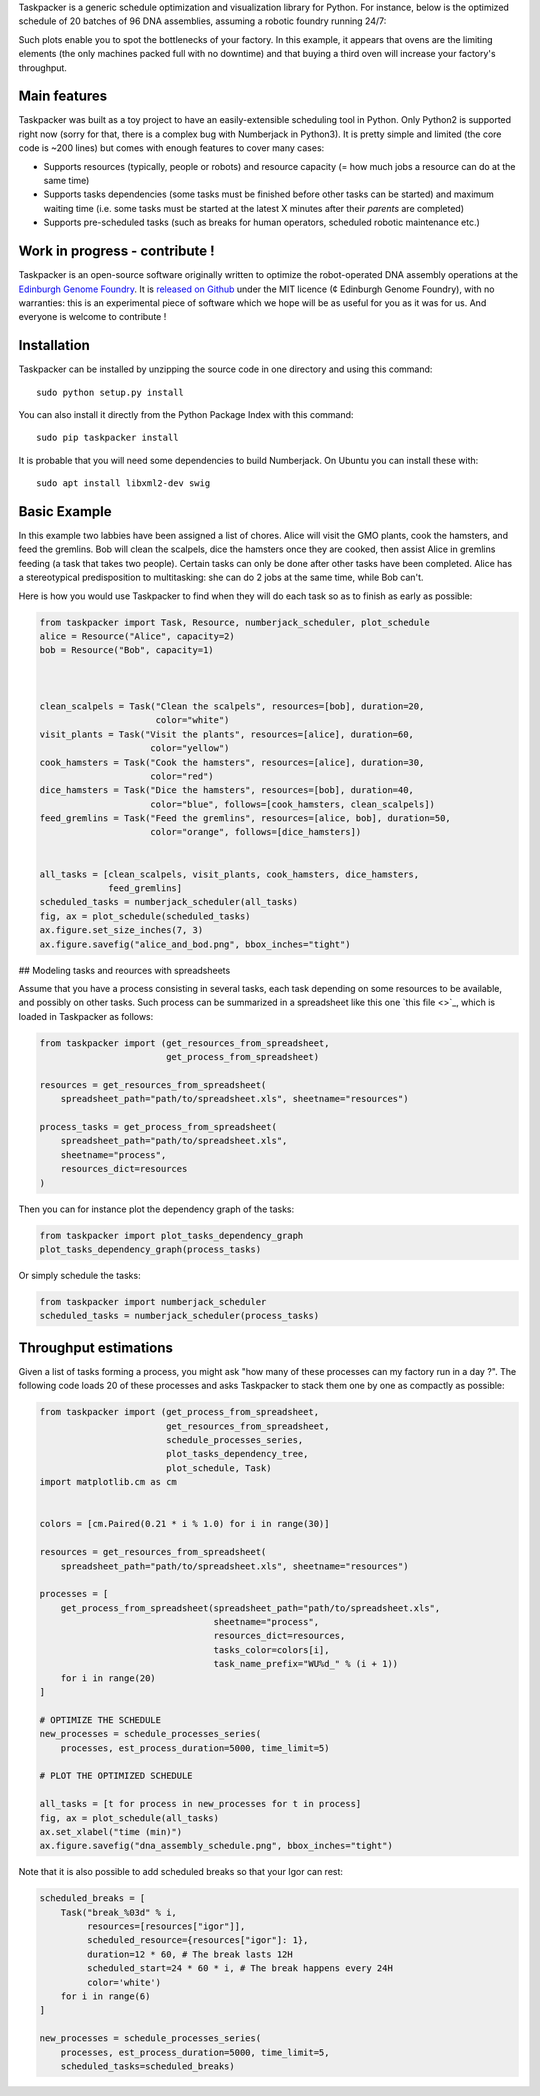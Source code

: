 .. raw:: html

    <p align="center">
    <img alt="Taskpacker Logo" title="Taskpacker Logo" src="https://raw.githubusercontent.com/Edinburgh-Genome-Foundry/Taskpacker/master/docs/_static/images/title.png" width="600">
    <br /><br />
    </p>

Taskpacker is a generic schedule optimization and visualization library for Python.
For instance, below is the optimized schedule of 20 batches of 96 DNA assemblies,
assuming a robotic foundry running 24/7:

.. image:: https://raw.githubusercontent.com/Edinburgh-Genome-Foundry/Taskpacker/master/examples/dna_assembly.png
 :alt: [dna_assembly.png]
 :align: center
 :width: 600px

Such plots enable you to spot the bottlenecks of your factory. In this example,
it appears that ovens are the limiting elements (the only machines packed full
with no downtime) and that buying a third oven will increase your factory's
throughput.

Main features
--------------

Taskpacker was built as a toy project to have an easily-extensible scheduling tool in Python.
Only Python2 is supported right now (sorry for that, there is a complex bug with Numberjack in Python3).
It is pretty simple and limited (the core code is ~200 lines) but comes with enough features to cover many cases:

- Supports resources (typically, people or robots) and resource capacity
  (= how much jobs a resource can do at the same time)
- Supports tasks dependencies (some tasks must be finished before other tasks
  can be started) and maximum waiting time (i.e. some tasks must be started at the
  latest X minutes after their *parents* are completed)
- Supports pre-scheduled tasks (such as breaks for human operators, scheduled robotic maintenance etc.)

Work in progress - contribute !
------------------------------------------

Taskpacker is an open-source software originally written to optimize the robot-operated DNA assembly operations at the `Edinburgh Genome Foundry <http://www.genomefoundry.io>`_. It is `released on Github <https://github.com/Edinburgh-Genome-Foundry/plateo>`_
under the MIT licence (¢ Edinburgh Genome Foundry), with no warranties: this is
an experimental piece of software which we hope will be as useful for you as it was for us.
And everyone is welcome to contribute !

Installation
--------------

Taskpacker can be installed by unzipping the source code in one directory and using this command: ::

    sudo python setup.py install

You can also install it directly from the Python Package Index with this command: ::

    sudo pip taskpacker install

It is probable that you will need some dependencies to build Numberjack. On Ubuntu you can install these with: ::

    sudo apt install libxml2-dev swig

Basic Example
--------------

In this example two labbies have been assigned a list of chores.
Alice will visit the GMO plants, cook the hamsters, and feed the gremlins.
Bob will clean the scalpels, dice the hamsters once they are cooked, then
assist Alice in gremlins feeding (a task that takes two people).
Certain tasks can only be done after other tasks have been completed.
Alice has a stereotypical predisposition to multitasking: she can do 2 jobs at
the same time, while Bob can't.

Here is how you would use Taskpacker to find when they will do each task so as
to finish as early as possible:

.. code:: python

    from taskpacker import Task, Resource, numberjack_scheduler, plot_schedule
    alice = Resource("Alice", capacity=2)
    bob = Resource("Bob", capacity=1)



    clean_scalpels = Task("Clean the scalpels", resources=[bob], duration=20,
                          color="white")
    visit_plants = Task("Visit the plants", resources=[alice], duration=60,
                         color="yellow")
    cook_hamsters = Task("Cook the hamsters", resources=[alice], duration=30,
                         color="red")
    dice_hamsters = Task("Dice the hamsters", resources=[bob], duration=40,
                         color="blue", follows=[cook_hamsters, clean_scalpels])
    feed_gremlins = Task("Feed the gremlins", resources=[alice, bob], duration=50,
                         color="orange", follows=[dice_hamsters])


    all_tasks = [clean_scalpels, visit_plants, cook_hamsters, dice_hamsters,
                 feed_gremlins]
    scheduled_tasks = numberjack_scheduler(all_tasks)
    fig, ax = plot_schedule(scheduled_tasks)
    ax.figure.set_size_inches(7, 3)
    ax.figure.savefig("alice_and_bod.png", bbox_inches="tight")

## Modeling tasks and reources with spreadsheets

Assume that you have a process consisting in several tasks, each task depending
on some resources to be available, and possibly on other tasks. Such process can
be summarized in a spreadsheet like this one `this file <>`_, which is loaded in
Taskpacker as follows:

.. code:: python

    from taskpacker import (get_resources_from_spreadsheet,
                            get_process_from_spreadsheet)

    resources = get_resources_from_spreadsheet(
        spreadsheet_path="path/to/spreadsheet.xls", sheetname="resources")

    process_tasks = get_process_from_spreadsheet(
        spreadsheet_path="path/to/spreadsheet.xls",
        sheetname="process",
        resources_dict=resources
    )


Then you can for instance plot the dependency graph of the tasks:

.. code:: python

    from taskpacker import plot_tasks_dependency_graph
    plot_tasks_dependency_graph(process_tasks)

.. image:: https://raw.githubusercontent.com/Edinburgh-Genome-Foundry/Taskpacker/master/docs/_static/images/process_plan.png
   :alt: [logo]
   :align: center
   :width: 600px

Or simply schedule the tasks:

.. code:: python

    from taskpacker import numberjack_scheduler
    scheduled_tasks = numberjack_scheduler(process_tasks)


Throughput estimations
-----------------------

Given a list of tasks forming a process, you might ask "how many of these processes
can my factory run in a day ?". The following code loads 20 of these processes
and asks Taskpacker to stack them one by one as compactly as possible:

.. code:: python

    from taskpacker import (get_process_from_spreadsheet,
                            get_resources_from_spreadsheet,
                            schedule_processes_series,
                            plot_tasks_dependency_tree,
                            plot_schedule, Task)
    import matplotlib.cm as cm


    colors = [cm.Paired(0.21 * i % 1.0) for i in range(30)]

    resources = get_resources_from_spreadsheet(
        spreadsheet_path="path/to/spreadsheet.xls", sheetname="resources")

    processes = [
        get_process_from_spreadsheet(spreadsheet_path="path/to/spreadsheet.xls",
                                     sheetname="process",
                                     resources_dict=resources,
                                     tasks_color=colors[i],
                                     task_name_prefix="WU%d_" % (i + 1))
        for i in range(20)
    ]

    # OPTIMIZE THE SCHEDULE
    new_processes = schedule_processes_series(
        processes, est_process_duration=5000, time_limit=5)

    # PLOT THE OPTIMIZED SCHEDULE

    all_tasks = [t for process in new_processes for t in process]
    fig, ax = plot_schedule(all_tasks)
    ax.set_xlabel("time (min)")
    ax.figure.savefig("dna_assembly_schedule.png", bbox_inches="tight")

.. image:: https://raw.githubusercontent.com/Edinburgh-Genome-Foundry/Taskpacker/master/examples/dna_assembly.png
 :alt: [dna_assembly.png]
 :align: center
 :width: 600px

Note that it is also possible to add scheduled breaks so that your Igor can rest:

.. code:: python

    scheduled_breaks = [
        Task("break_%03d" % i,
             resources=[resources["igor"]],
             scheduled_resource={resources["igor"]: 1},
             duration=12 * 60, # The break lasts 12H
             scheduled_start=24 * 60 * i, # The break happens every 24H
             color='white')
        for i in range(6)
    ]

    new_processes = schedule_processes_series(
        processes, est_process_duration=5000, time_limit=5,
        scheduled_tasks=scheduled_breaks)

.. image:: https://raw.githubusercontent.com/Edinburgh-Genome-Foundry/Taskpacker/master/examples/dna_assembly_with_breaks.png
 :alt: [dna_assembly_with_breaks.png]
 :align: center
 :width: 600px
